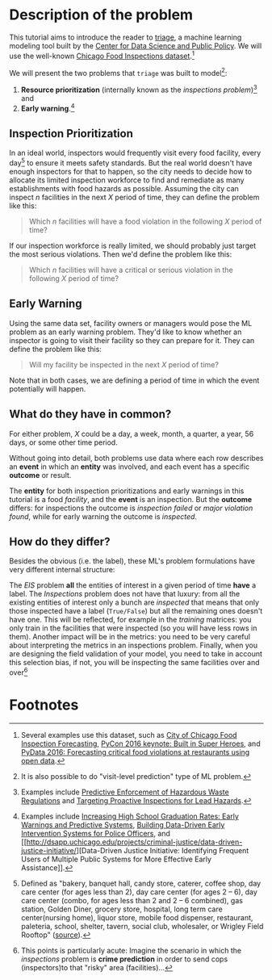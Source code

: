 #+STARTUP: showeverything
#+STARTUP: nohideblocks
#+STARTUP: indent
#+STARTUP: align
#+STARTUP: inlineimages
#+STARTUP: latexpreview
#+PROPERTY: header-args:sql :engine postgresql
#+PROPERTY: header-args:sql+ :dbhost 0.0.0.0
#+PROPERTY: header-args:sql+ :dbport 5434
#+PROPERTY: header-args:sql+ :dbuser food_user
#+PROPERTY: header-args:sql+ :dbpassword some_password
#+PROPERTY: header-args:sql+ :database food
#+PROPERTY: header-args:sql+ :results table drawer
#+PROPERTY: header-args:sql+ :cmdline -q
#+PROPERTY: header-args:sh  :results verbatim org
#+PROPERTY: header-args:sh+ :prologue exec 2>&1 :epilogue :
#+PROPERTY: header-args:ipython   :session Food_inspections
#+PROPERTY: header-args:ipython+ :results raw drawer
#+OPTIONS: broken-links:mark
#+OPTIONS: tasks:todo
#+OPTIONS: LaTeX:t


* Description of the problem

  This tutorial aims to introduce the reader to [[https://github.com/dssg/triage][triage]], a machine learning modeling tool built by the [[https://dsapp.uchicago.edu][Center for Data Science and Public Policy]].
  We will use the well-known [[https://data.cityofchicago.org/Health-Human-Services/Food-Inspections/4ijn-s7e5][Chicago Food Inspections dataset]].[fn:1]

  We will present the two problems that =triage= was built to model[fn:5]:

  1. *Resource prioritization* (internally known as the /inspections
     problem/)[fn:2] and
  2. *Early warning*.[fn:3]


** Inspection Prioritization

  In an ideal world, inspectors would frequently visit every food
  facility, every day[fn:4] to ensure it meets safety standards. But
  the real world doesn't have enough
  inspectors for that to happen, so the city needs to decide how to allocate
  its limited inspection workforce to find and remediate as many establishments
  with food hazards as possible. Assuming the city can inspect $n$ facilities
  in the next $X$ period of time, they can define the problem like this:

  #+CAPTION: How to define Chicago Food Inspections as an inspection-prioritization problem:
  #+begin_quote
    Which $n$ facilities will have a food violation in the
    following $X$ period of time?
  #+end_quote

  If our inspection workforce is really limited, we should probably just target
  the most serious violations. Then we'd define the problem like this:

  #+CAPTION: How to define Chicago Food Inspections as an inspection-prioritization problem that targets the most serious cases:
  #+begin_quote
    Which $n$ facilities will have a critical or serious violation in the
    following $X$ period of time?
  #+end_quote


** Early Warning
  Using the same data set, facility owners or managers would pose the
  ML problem as an early warning problem.
  They'd like to know whether an inspector is going to visit their facility
  so they can prepare for it. They can define the problem like this:

  #+CAPTION: How to define Chicago Food Inspections as an early warning problem:
  #+begin_quote
    Will my facility be inspected in the next $X$ period of time?
  #+end_quote

Note that in both cases, we are defining a period of time in which the
event potentially will happen.

** What do they have in common?
  For either problem, $X$ could be a day, a week, month, a quarter, a year, 56 days,
  or some other time period.

  Without going into detail, both problems use data where each
  row describes an *event* in which an *entity* was involved, and
  each event has a specific *outcome* or result.

  The *entity* for both inspection prioritizations and early warnings
  in this tutorial is a food /facility/, and the *event* is an inspection.
  But the *outcome* differs: for inspections the outcome is /inspection failed/
  or /major violation found/, while for early warning the outcome is
  /inspected/.

** How do they differ?

Besides the obvious (i.e. the label), these ML's problem formulations
have very different internal structure:

The /EIS/ problem *all* the entities of interest in a given period of
time *have* a label. The /Inspections/ problem does not have that
luxury: from all the existing entities of interest only a bunch are
/inspected/ that means that only those inspected have a label
(=True/False=) but all the remaining ones doesn't have one. This will be
reflected, for example in the /training/ matrices: you only train in the
facilities that were inspected (so you will have less rows in
them). Another impact will be in the metrics: you need to be very
careful about interpreting the metrics in an inspections
problem. Finally, when you are designing the field validation of your
model, you need to take in account this selection bias, if not, you
will be inspecting the same facilities over and over[fn:6]

* Footnotes

[fn:6] This points is particularly acute: Imagine the scenario in
which the /inspections/ problem is *crime prediction* in order to send
cops (inspectors)to that "risky" area (facilities)...

[fn:5] It is also possible to do "visit-level prediction" type of ML problem.

[fn:4] Defined as "bakery, banquet
hall, candy store, caterer, coffee shop, day care center (for ages less than 2), day care
center (for ages 2 – 6), day care center (combo, for ages less than 2 and 2 – 6
combined), gas station, Golden Diner, grocery store, hospital, long term care
center(nursing home), liquor store, mobile food dispenser, restaurant, paleteria, school,
shelter, tavern, social club, wholesaler, or Wrigley Field Rooftop"
([[https://data.cityofchicago.org/api/views/4ijn-s7e5/files/O9cwLJ4wvxQJ2MirxkNzAUCCMQiM31DMzRkckMsKlxc?download=true&filename=foodinspections_description.pdf][source]]).

[fn:3] Examples include [[http://dsapp.uchicago.edu/projects/education/][Increasing High School Graduation Rates: Early
Warnings and Predictive Systems]], [[http://dsapp.uchicago.edu/projects/public-safety/police-eis/][Building Data-Driven Early
Intervention Systems for Police Officers]], and [[http://dsapp.uchicago.edu/projects/criminal-justice/data-driven-justice-initiative/][Data-Driven Justice
Initiative: Identifying Frequent Users of Multiple Public Systems for
More Effective Early Assistance]].

[fn:2] Examples include [[http://dsapp.uchicago.edu/projects/environment/][Predictive Enforcement
of Hazardous Waste Regulations]] and [[http://dsapp.uchicago.edu/projects/health/lead-prevention/][Targeting Proactive Inspections for Lead Hazards]].

[fn:1] Several examples use this dataset, such as [[https://chicago.github.io/food-inspections-evaluation/][City of Chicago Food
Inspection Forecasting]],  [[https://youtu.be/lyDLAutA88s][PyCon 2016 keynote: Built in Super Heroes]],
and [[https://youtu.be/1dKonIT-Yak][PyData 2016: Forecasting critical food violations at restaurants
using open data]].
